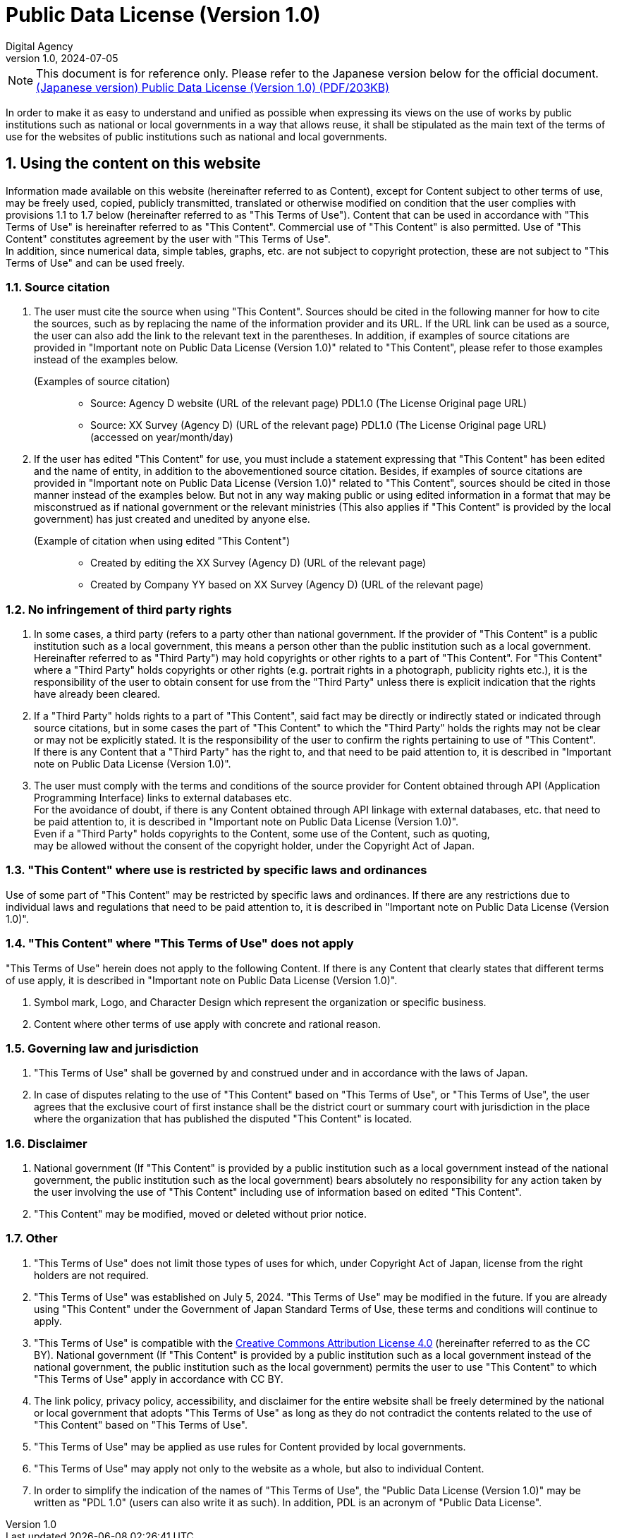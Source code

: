 = Public Data License (Version 1.0)
Digital Agency
1.0, 2024-07-05
:lang: en
:sectnums:

NOTE: This document is for reference only. Please refer to the Japanese version
below for the official document. +
https://www.digital.go.jp/assets/contents/node/basic_page/field_ref_resources/f7fde41d-ffca-4b2a-9b25-94b8a701a037/24afdf33/20240705_resources_data_outline_05.pdf[(Japanese version) Public Data License (Version 1.0) (PDF/203KB)]

In order to make it as easy to understand and unified as possible when
expressing its views on the use of works by public institutions such as
national or local governments in a way that allows reuse, it shall be
stipulated as the main text of the terms of use for the websites of public
institutions such as national and local governments.

== Using the content on this website

Information made available on this website (hereinafter referred to as
Content), except for Content subject to other terms of use, may be freely used,
copied, publicly transmitted, translated or otherwise modified on condition
that the user complies with provisions 1.1 to 1.7 below (hereinafter referred
to as "This Terms of Use"). Content that can be used in accordance with "This
Terms of Use" is hereinafter referred to as "This Content". Commercial use of
"This Content" is also permitted. Use of "This Content" constitutes agreement
by the user with "This Terms of Use". +
In addition, since numerical data, simple tables, graphs, etc. are not subject
to copyright protection, these are not subject to "This Terms of Use" and can
be used freely.

=== Source citation

. The user must cite the source when using "This Content". Sources should be
  cited in the following manner for how to cite the sources, such as by
  replacing the name of the information provider and its URL. If the URL link
  can be used as a source, the user can also add the link to the relevant text
  in the parentheses. In addition, if examples of source citations are provided
  in "Important note on Public Data License (Version 1.0)" related to "This
  Content", please refer to those examples instead of the examples below.
+
.(Examples of source citation)
[quote]
____
[none]
* Source: Agency D website (URL of the relevant page) PDL1.0 (The
  License Original page URL)
* Source: XX Survey (Agency D) (URL of the relevant page) PDL1.0 (The License
  Original page URL) (accessed on year/month/day)
____

. If the user has edited "This Content" for use, you must include a statement
  expressing that "This Content" has been edited and the name of entity, in
  addition to the abovementioned source citation. Besides, if examples of
  source citations are provided in "Important note on Public Data License
  (Version 1.0)" related to "This Content", sources should be cited in those
  manner instead of the examples below. But not in any way making public or
  using edited information in a format that may be misconstrued as if national
  government or the relevant ministries (This also applies if "This Content" is
  provided by the local government) has just created and unedited by anyone
  else.
+
.(Example of citation when using edited "This Content")
[quote]
____
[none]
* Created by editing the XX Survey (Agency D) (URL of the relevant page)
* Created by Company YY based on XX Survey (Agency D) (URL of the relevant page)
____

=== No infringement of third party rights

. In some cases, a third party (refers to a party other than national
  government. If the provider of "This Content" is a public institution such as
  a local government, this means a person other than the public institution
  such as a local government. Hereinafter referred to as "Third Party") may
  hold copyrights or other rights to a part of "This Content". For "This
  Content" where a "Third Party" holds copyrights or other rights (e.g.
  portrait rights in a photograph, publicity rights etc.), it is the
  responsibility of the user to obtain consent for use from the "Third Party"
  unless there is explicit indication that the rights have already been cleared.
. If a "Third Party" holds rights to a part of "This Content", said fact may be
  directly or indirectly stated or indicated through source citations, but in
  some cases the part of "This Content" to which the "Third Party" holds the
  rights may not be clear or may not be explicitly stated. It is the
  responsibility of the user to confirm the rights pertaining to use of "This
  Content". +
  If there is any Content that a "Third Party" has the right to, and that need
  to be paid attention to, it is described in "Important note on Public Data
  License (Version 1.0)".
. The user must comply with the terms and conditions of the source provider for
  Content obtained through API (Application Programming Interface) links to
  external databases etc. +
  For the avoidance of doubt, if there is any Content obtained through API
  linkage with external databases, etc. that need to be paid attention to, it
  is described in "Important note on Public Data License (Version 1.0)". +
  Even if a "Third Party" holds copyrights to the Content, some use of the
  Content, such as quoting, +
  may be allowed without the consent of the copyright holder, under the
  Copyright Act of Japan.

=== "This Content" where use is restricted by specific laws and ordinances

Use of some part of "This Content" may be restricted by specific laws and
ordinances. If there are any restrictions due to individual laws and
regulations that need to be paid attention to, it is described in "Important
note on Public Data License (Version 1.0)".

=== "This Content" where "This Terms of Use" does not apply

"This Terms of Use" herein does not apply to the following Content. If there is
any Content that clearly states that different terms of use apply, it is
described in "Important note on Public Data License (Version 1.0)".

. Symbol mark, Logo, and Character Design which represent the organization or
  specific business.
. Content where other terms of use apply with concrete and rational reason.

=== Governing law and jurisdiction

. "This Terms of Use" shall be governed by and construed under and in
  accordance with the laws of Japan.
. In case of disputes relating to the use of "This
  Content" based on "This Terms of Use", or "This Terms of Use", the user
  agrees that the exclusive court of first instance shall be the district court
  or summary court with jurisdiction in the place where the organization that
  has published the disputed "This Content" is located.

=== Disclaimer

. National government (If "This Content" is provided by a public institution
  such as a local government instead of the national government, the public
  institution such as the local government) bears absolutely no responsibility
  for any action taken by the user involving the use of "This Content"
  including use of information based on edited "This Content".
. "This Content" may be modified, moved or deleted without prior notice.

=== Other

. "This Terms of Use" does not limit those types of uses for which, under
  Copyright Act of Japan, license from the right holders are not required.
. "This Terms of Use" was established on July 5, 2024. "This Terms of Use" may
  be modified in the future. If you are already using "This Content" under the
  Government of Japan Standard Terms of Use, these terms and conditions will
  continue to apply.
. "This Terms of Use" is compatible with the
  https://creativecommons.org/licenses/by/4.0/legalcode.en[Creative Commons Attribution License 4.0]
  (hereinafter referred to as the CC BY). National government (If "This
  Content" is provided by a public institution such as a local government
  instead of the national government, the public institution such as the local
  government) permits the user to use "This Content" to which "This Terms of
  Use" apply in accordance with CC BY.
. The link policy, privacy policy, accessibility, and disclaimer for the entire
  website shall be freely determined by the national or local government that
  adopts "This Terms of Use" as long as they do not contradict the contents
  related to the use of "This Content" based on "This Terms of Use".
. "This Terms of Use" may be applied as use rules for Content provided by local
  governments.
. "This Terms of Use" may apply not only to the website as a whole, but also to
  individual Content.
. In order to simplify the indication of the names of "This Terms of Use", the
  "Public Data License (Version 1.0)" may be written as "PDL 1.0" (users can
  also write it as such). In addition, PDL is an acronym of "Public Data
  License".
